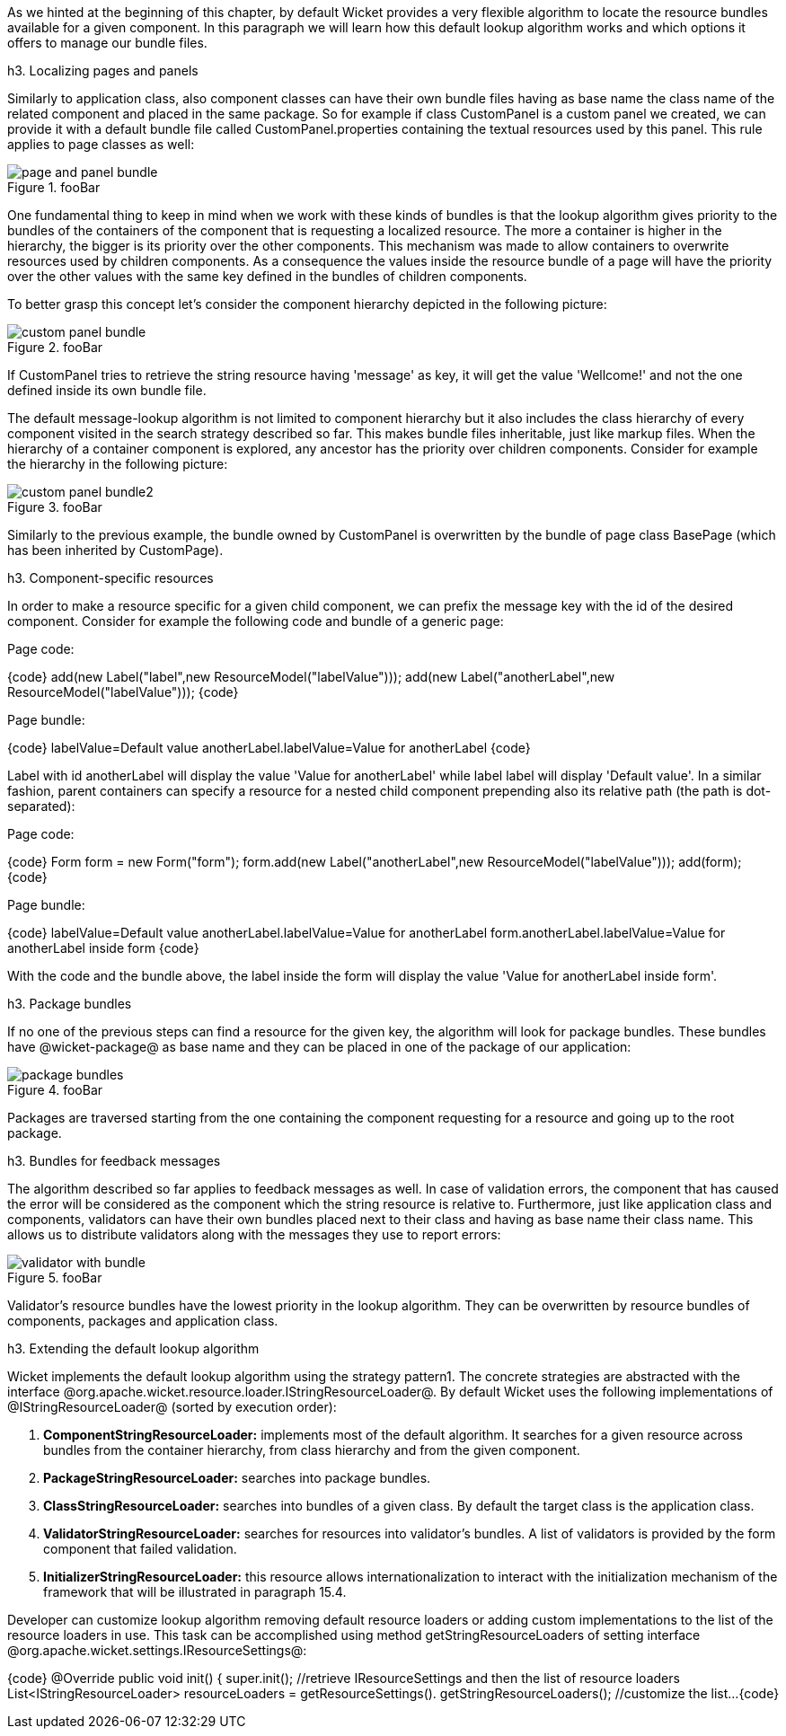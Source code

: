 

As we hinted at the beginning of this chapter, by default Wicket provides a very flexible algorithm to locate the resource bundles available for a given component. In this paragraph we will learn how this default lookup algorithm works and which options it offers to manage our bundle files.

h3. Localizing pages and panels

Similarly to application class, also component classes can have their own bundle files having as base name the class name of the related component and placed in the same package. So for example if class CustomPanel is a custom panel we created, we can provide it with a default bundle file called  CustomPanel.properties containing the textual resources used by this panel. This rule applies to page classes as well:

image::page-and-panel-bundle.png[title="fooBar"]

One fundamental thing to keep in mind when we work with these kinds of bundles is that the lookup algorithm gives priority to the bundles of the containers of the component that is requesting a localized resource. The more a container is higher in the hierarchy, the bigger is its priority over the other components. This mechanism was made to allow containers to overwrite resources used by children components. As a consequence the values inside the resource bundle of a page will have the priority over the other values with the same key defined in the bundles of children components.

To better grasp this concept let's consider the component hierarchy depicted in the following picture:

image::custom-panel-bundle.png[title="fooBar"]

If CustomPanel tries to retrieve the string resource having 'message' as key, it will get the value 'Wellcome!' and not the one defined inside its own bundle file.

The default message-lookup algorithm is not limited to component hierarchy but it also includes the class hierarchy of every component visited in the search strategy described so far. This makes bundle files inheritable, just like markup files. When the hierarchy of a container component is explored, any ancestor has the priority over children components. Consider for example the hierarchy in the following picture:

image::custom-panel-bundle2.png[title="fooBar"]

Similarly to the previous example, the bundle owned by CustomPanel is overwritten by the bundle of   page class BasePage (which has been inherited by CustomPage).

h3. Component-specific resources

In order to make a resource specific for a given child component, we can prefix the message key with the id of the desired component. Consider for example the following code and bundle of a generic page:

Page code:

{code}
add(new Label("label",new ResourceModel("labelValue")));
add(new Label("anotherLabel",new ResourceModel("labelValue")));
{code}

Page bundle:

{code}
labelValue=Default value
anotherLabel.labelValue=Value for anotherLabel
{code}

Label with id anotherLabel will display the value 'Value for anotherLabel' while label label will display 'Default value'. In a similar fashion, parent containers can specify a resource for a nested child component prepending also its relative path (the path is dot-separated):

Page code:

{code}
Form form = new Form("form");
form.add(new Label("anotherLabel",new ResourceModel("labelValue")));
add(form);
{code}

Page bundle:

{code}
labelValue=Default value
anotherLabel.labelValue=Value for anotherLabel
form.anotherLabel.labelValue=Value for anotherLabel inside form
{code}

With the code and the bundle above, the label inside the form will display the value 'Value for anotherLabel inside form'.

h3. Package bundles

If no one of the previous steps can find a resource for the given key, the algorithm will look for package bundles. These bundles have @wicket-package@ as base name and they can be placed in one of the package of our application:

image::package-bundles.png[title="fooBar"]

Packages are traversed starting from the one containing the component requesting for a resource and going up to the root package.

h3. Bundles for feedback messages

The algorithm described so far applies to feedback messages as well. In case of validation errors, the component that has caused the error will be considered as the component which the string resource is relative to. Furthermore, just like application class and components, validators can have their own bundles placed next to their class and having as base name their class name. This allows us to distribute validators along with the messages they use to report errors:

image::validator-with-bundle.png[title="fooBar"]

Validator's resource bundles have the lowest priority in the lookup algorithm. They can be overwritten by resource bundles of components, packages and application class.

h3. Extending the default lookup algorithm

Wicket implements the default lookup algorithm using the strategy pattern1. The concrete strategies are abstracted with the interface @org.apache.wicket.resource.loader.IStringResourceLoader@. By default Wicket uses the following implementations of @IStringResourceLoader@ (sorted by execution order):

. *ComponentStringResourceLoader:* implements most of the default algorithm. It searches for a given resource across bundles from the container hierarchy, from class hierarchy and from the given component.
. *PackageStringResourceLoader:* searches into package bundles.
. *ClassStringResourceLoader:* searches into bundles of a given class. By default the target class is the application class.
. *ValidatorStringResourceLoader:* searches for resources into validator's bundles. A list of validators is provided by the form component that failed validation.
. *InitializerStringResourceLoader:* this resource allows internationalization to interact with the initialization mechanism of the framework that will be illustrated in paragraph 15.4.

Developer can customize lookup algorithm removing default resource loaders or adding custom implementations to the list of the resource loaders in use. This task can be accomplished using method getStringResourceLoaders of setting interface @org.apache.wicket.settings.IResourceSettings@:

{code}
@Override
public void init()
{
  super.init();
  //retrieve IResourceSettings and then the list of resource loaders
  List<IStringResourceLoader> resourceLoaders = getResourceSettings(). 
                                                getStringResourceLoaders();
  //customize the list...
{code}
